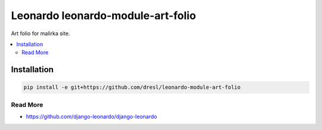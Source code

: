 
==================================
Leonardo leonardo-module-art-folio
==================================

Art folio for malirka site.

.. contents::
    :local:

Installation
------------

.. code-block:: bash

    pip install -e git+https://github.com/dresl/leonardo-module-art-folio

Read More
=========

* https://github.com/django-leonardo/django-leonardo
